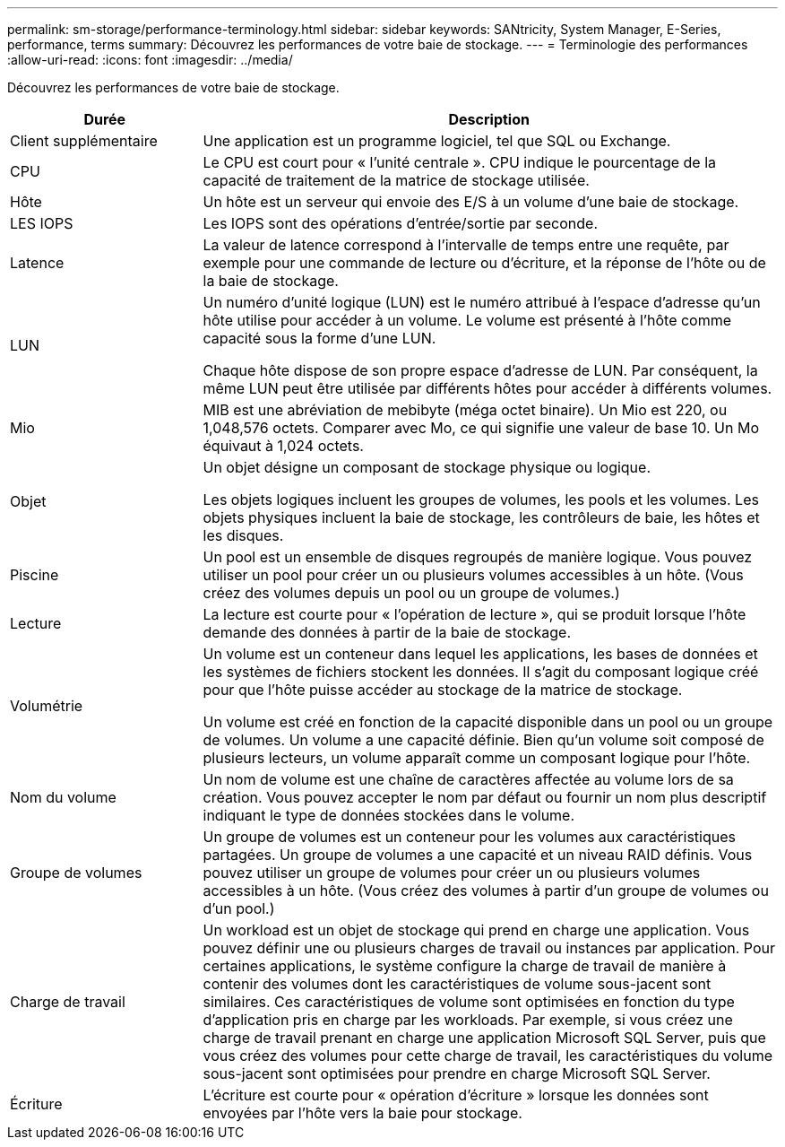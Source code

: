 ---
permalink: sm-storage/performance-terminology.html 
sidebar: sidebar 
keywords: SANtricity, System Manager, E-Series, performance, terms 
summary: Découvrez les performances de votre baie de stockage. 
---
= Terminologie des performances
:allow-uri-read: 
:icons: font
:imagesdir: ../media/


[role="lead"]
Découvrez les performances de votre baie de stockage.

[cols="25h,~"]
|===
| Durée | Description 


 a| 
Client supplémentaire
 a| 
Une application est un programme logiciel, tel que SQL ou Exchange.



 a| 
CPU
 a| 
Le CPU est court pour « l'unité centrale ». CPU indique le pourcentage de la capacité de traitement de la matrice de stockage utilisée.



 a| 
Hôte
 a| 
Un hôte est un serveur qui envoie des E/S à un volume d'une baie de stockage.



 a| 
LES IOPS
 a| 
Les IOPS sont des opérations d'entrée/sortie par seconde.



 a| 
Latence
 a| 
La valeur de latence correspond à l'intervalle de temps entre une requête, par exemple pour une commande de lecture ou d'écriture, et la réponse de l'hôte ou de la baie de stockage.



 a| 
LUN
 a| 
Un numéro d'unité logique (LUN) est le numéro attribué à l'espace d'adresse qu'un hôte utilise pour accéder à un volume. Le volume est présenté à l'hôte comme capacité sous la forme d'une LUN.

Chaque hôte dispose de son propre espace d'adresse de LUN. Par conséquent, la même LUN peut être utilisée par différents hôtes pour accéder à différents volumes.



 a| 
Mio
 a| 
MIB est une abréviation de mebibyte (méga octet binaire). Un Mio est 220, ou 1,048,576 octets. Comparer avec Mo, ce qui signifie une valeur de base 10. Un Mo équivaut à 1,024 octets.



 a| 
Objet
 a| 
Un objet désigne un composant de stockage physique ou logique.

Les objets logiques incluent les groupes de volumes, les pools et les volumes. Les objets physiques incluent la baie de stockage, les contrôleurs de baie, les hôtes et les disques.



 a| 
Piscine
 a| 
Un pool est un ensemble de disques regroupés de manière logique. Vous pouvez utiliser un pool pour créer un ou plusieurs volumes accessibles à un hôte. (Vous créez des volumes depuis un pool ou un groupe de volumes.)



 a| 
Lecture
 a| 
La lecture est courte pour « l'opération de lecture », qui se produit lorsque l'hôte demande des données à partir de la baie de stockage.



 a| 
Volumétrie
 a| 
Un volume est un conteneur dans lequel les applications, les bases de données et les systèmes de fichiers stockent les données. Il s'agit du composant logique créé pour que l'hôte puisse accéder au stockage de la matrice de stockage.

Un volume est créé en fonction de la capacité disponible dans un pool ou un groupe de volumes. Un volume a une capacité définie. Bien qu'un volume soit composé de plusieurs lecteurs, un volume apparaît comme un composant logique pour l'hôte.



 a| 
Nom du volume
 a| 
Un nom de volume est une chaîne de caractères affectée au volume lors de sa création. Vous pouvez accepter le nom par défaut ou fournir un nom plus descriptif indiquant le type de données stockées dans le volume.



 a| 
Groupe de volumes
 a| 
Un groupe de volumes est un conteneur pour les volumes aux caractéristiques partagées. Un groupe de volumes a une capacité et un niveau RAID définis. Vous pouvez utiliser un groupe de volumes pour créer un ou plusieurs volumes accessibles à un hôte. (Vous créez des volumes à partir d'un groupe de volumes ou d'un pool.)



 a| 
Charge de travail
 a| 
Un workload est un objet de stockage qui prend en charge une application. Vous pouvez définir une ou plusieurs charges de travail ou instances par application. Pour certaines applications, le système configure la charge de travail de manière à contenir des volumes dont les caractéristiques de volume sous-jacent sont similaires. Ces caractéristiques de volume sont optimisées en fonction du type d'application pris en charge par les workloads. Par exemple, si vous créez une charge de travail prenant en charge une application Microsoft SQL Server, puis que vous créez des volumes pour cette charge de travail, les caractéristiques du volume sous-jacent sont optimisées pour prendre en charge Microsoft SQL Server.



 a| 
Écriture
 a| 
L'écriture est courte pour « opération d'écriture » lorsque les données sont envoyées par l'hôte vers la baie pour stockage.

|===